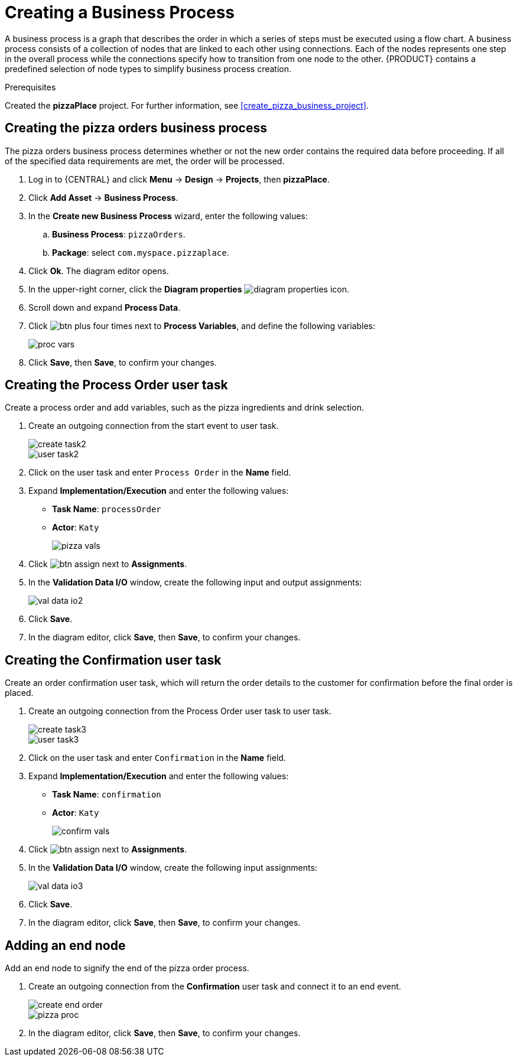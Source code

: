 [id='modeling_a_pizza_business_process']
= Creating a Business Process

A business process is a graph that describes the order in which a series of steps must be executed using a flow chart. A business process consists of a collection of nodes that are linked to each other using connections. Each of the nodes represents one step in the overall process while the connections specify how to transition from one node to the other. {PRODUCT} contains a predefined selection of node types to simplify business process creation.

.Prerequisites

Created the *pizzaPlace* project. For further information, see <<create_pizza_business_project>>.

== Creating the pizza orders business process
The pizza orders business process determines whether or not the new order contains the required data before proceeding. If all of the specified data requirements are met, the order will be processed.

. Log in to {CENTRAL} and click *Menu* -> *Design* -> *Projects*, then *pizzaPlace*.
. Click *Add Asset* -> *Business Process*.
. In the *Create new Business Process* wizard, enter the following values:
.. *Business Process*: `pizzaOrders`.
.. *Package*: select `com.myspace.pizzaplace`.
. Click *Ok*. The diagram editor opens.
. In the upper-right corner, click the *Diagram properties* image:diagram_properties.png[] icon.
. Scroll down and expand *Process Data*.
. Click image:btn_plus.png[] four times next to *Process Variables*, and define the following variables:
+
image::proc_vars.png[]

. Click *Save*, then *Save*, to confirm your changes.

== Creating the Process Order user task
Create a process order and add variables, such as the pizza ingredients and drink selection.

. Create an outgoing connection from the start event to user task.
+
image::create-task2.png[]

+
image::user_task2.png[]

. Click on the user task and enter `Process Order` in the *Name* field.
. Expand *Implementation/Execution* and enter the following values:
+
* *Task Name*: `processOrder`
* *Actor*: `Katy`
+
image::pizza-vals.png[]

. Click image:btn_assign.png[] next to *Assignments*.
. In the *Validation Data I/O* window, create the following input and output assignments:
+
image::val-data-io2.png[]

. Click *Save*.
. In the diagram editor, click *Save*, then *Save*, to confirm your changes.

== Creating the Confirmation user task
Create an order confirmation user task, which will return the order details to the customer for confirmation before the final order is placed.

. Create an outgoing connection from the Process Order user task to user task.
+
image::create-task3.png[]

+
image::user_task3.png[]

. Click on the user task and enter `Confirmation` in the *Name* field.
. Expand *Implementation/Execution* and enter the following values:
+
* *Task Name*: `confirmation`
* *Actor*: `Katy`
+
image::confirm-vals.png[]

. Click image:btn_assign.png[] next to *Assignments*.
. In the *Validation Data I/O* window, create the following input assignments:
+
image::val-data-io3.png[]

. Click *Save*.
. In the diagram editor, click *Save*, then *Save*, to confirm your changes.

== Adding an end node
Add an end node to signify the end of the pizza order process.

. Create an outgoing connection from the *Confirmation* user task and connect it to an end event.
+
image::create-end-order.png[]
+
image::pizza-proc.png[]

. In the diagram editor, click *Save*, then *Save*, to confirm your changes.
